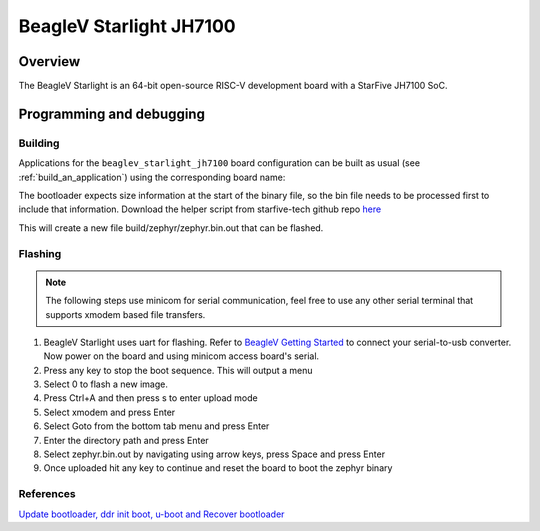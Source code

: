 .. _beaglev_starlight_jh7100:

BeagleV Starlight JH7100
########################

Overview
********

The BeagleV Starlight is an 64-bit open-source RISC-V development board with
a StarFive JH7100 SoC.

Programming and debugging
*************************

Building
========

Applications for the ``beaglev_starlight_jh7100`` board configuration can be built
as usual (see :ref:`build_an_application`) using the corresponding board name:

.. zephyr-app-commands::
   :board: beaglev_starlight_jh7100
   :goals: build

The bootloader expects size information at the start of the binary file,
so the bin file needs to be processed first to include that information.
Download the helper script from starfive-tech github repo `here
<https://github.com/starfive-tech/freelight-u-sdk/blob/starfive/fsz.sh>`_

.. code-block:: console
   ./fsz.sh build/zephyr/zephyr.bin
This will create a new file build/zephyr/zephyr.bin.out that can be flashed.

Flashing
========

.. note::
   The following steps use minicom for serial communication, feel free to use
   any other serial terminal that supports xmodem based file transfers.

#. BeagleV Starlight uses uart for flashing. Refer to `BeagleV Getting Started
   <https://wiki.seeedstudio.com/BeagleV-Getting-Started/>`_
   to connect your serial-to-usb converter. Now power on the board and using
   minicom access board's serial.

   .. code-block:: console
      minicom -D /dev/ttyUSB0 -b 115200
#. Press any key to stop the boot sequence. This will output a menu

   .. code-block:: console
      ***************************************************
      *************** FLASH PROGRAMMING *****************
      ***************************************************
      0:update uboot
      1:quit
      select the function:
#. Select 0 to flash a new image.
#. Press Ctrl+A and then press s to enter upload mode
#. Select xmodem and press Enter
#. Select Goto from the bottom tab menu and press Enter
#. Enter the directory path and press Enter
#. Select zephyr.bin.out by navigating using arrow keys, press Space and press Enter
#. Once uploaded hit any key to continue and reset the board to boot the zephyr binary

References
==========

`Update bootloader, ddr init boot, u-boot and Recover bootloader <https://wiki.seeedstudio.com/BeagleV-Update-bootloader-ddr-init-boot-uboot-Recover-bootloader/>`_
